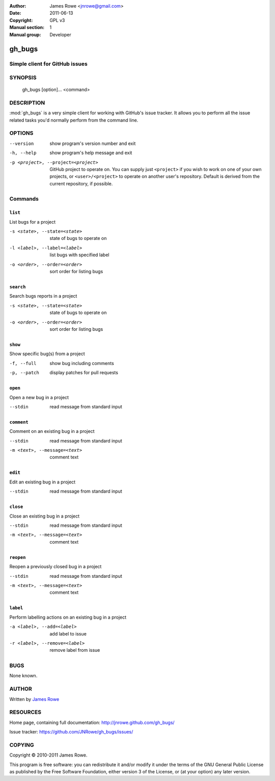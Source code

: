 :Author: James Rowe <jnrowe@gmail.com>
:Date: 2011-06-13
:Copyright: GPL v3
:Manual section: 1
:Manual group: Developer

gh_bugs
=======

Simple client for GitHub issues
-------------------------------

SYNOPSIS
--------

    gh_bugs [option]... <command>

DESCRIPTION
-----------

:mod:`gh_bugs` is a very simple client for working with GitHub's issue tracker.
It allows you to perform all the issue related tasks you'd normally perform from
the command line.

OPTIONS
-------

--version
    show program's version number and exit

-h, --help
    show program's help message and exit

-p <project>, --project=<project>
    GitHub project to operate on.  You can supply just ``<project>`` if you wish
    to work on one of your own projects, or ``<user>/<project>`` to operate on
    another user's repository.  Default is derived from the current repository,
    if possible.

Commands
--------

``list``
''''''''

List bugs for a project

-s <state>, --state=<state>
   state of bugs to operate on

-l <label>, --label=<label>
   list bugs with specified label

-o <order>, --order=<order>
   sort order for listing bugs

``search``
''''''''''

Search bugs reports in a project

-s <state>, --state=<state>
   state of bugs to operate on

-o <order>, --order=<order>
   sort order for listing bugs

``show``
''''''''

Show specific bug(s) from a project

-f, --full
   show bug including comments

-p, --patch
   display patches for pull requests

``open``
''''''''

Open a new bug in a project

--stdin
   read message from standard input

``comment``
'''''''''''

Comment on an existing bug in a project

--stdin
   read message from standard input

-m <text>, --message=<text>
   comment text

``edit``
''''''''

Edit an existing bug in a project

--stdin
   read message from standard input

``close``
'''''''''

Close an existing bug in a project

--stdin
   read message from standard input

-m <text>, --message=<text>
   comment text

``reopen``
''''''''''

Reopen a previously closed bug in a project

--stdin
   read message from standard input

-m <text>, --message=<text>
   comment text


``label``
'''''''''

Perform labelling actions on an existing bug in a project

-a <label>, --add=<label>
   add label to issue

-r <label>, --remove=<label>
   remove label from issue

BUGS
----

None known.

AUTHOR
------

Written by `James Rowe <mailto:jnrowe@gmail.com>`__

RESOURCES
---------

Home page, containing full documentation: http://jnrowe.github.com/gh_bugs/

Issue tracker: https://github.com/JNRowe/gh_bugs/issues/

COPYING
-------

Copyright © 2010-2011  James Rowe.

This program is free software: you can redistribute it and/or modify it
under the terms of the GNU General Public License as published by the
Free Software Foundation, either version 3 of the License, or (at your
option) any later version.
